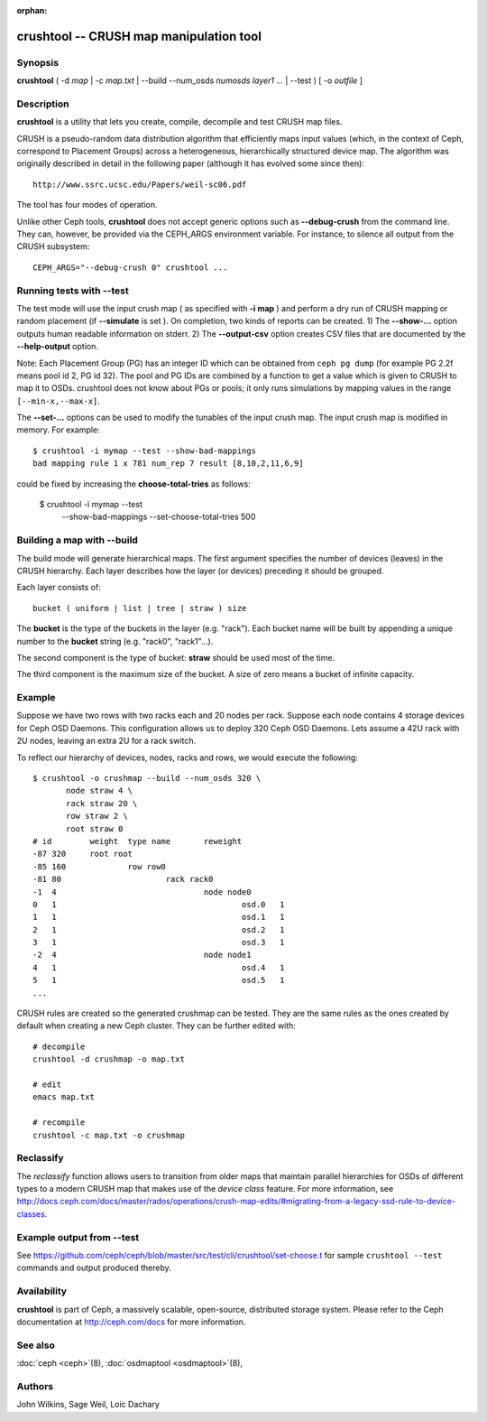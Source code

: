 :orphan:

==========================================
 crushtool -- CRUSH map manipulation tool
==========================================

.. program:: crushtool

Synopsis
========

| **crushtool** ( -d *map* | -c *map.txt* | --build --num_osds *numosds*
  *layer1* *...* | --test ) [ -o *outfile* ]


Description
===========

**crushtool** is a utility that lets you create, compile, decompile
and test CRUSH map files.

CRUSH is a pseudo-random data distribution algorithm that efficiently
maps input values (which, in the context of Ceph, correspond to Placement
Groups) across a heterogeneous, hierarchically structured device map.
The algorithm was originally described in detail in the following paper
(although it has evolved some since then)::

   http://www.ssrc.ucsc.edu/Papers/weil-sc06.pdf

The tool has four modes of operation.

.. option:: --compile|-c map.txt

   will compile a plaintext map.txt into a binary map file.

.. option:: --decompile|-d map

   will take the compiled map and decompile it into a plaintext source
   file, suitable for editing.

.. option:: --build --num_osds {num-osds} layer1 ...

   will create map with the given layer structure. See below for a
   detailed explanation.

.. option:: --test

   will perform a dry run of a CRUSH mapping for a range of input
   values ``[--min-x,--max-x]`` (default ``[0,1023]``) which can be
   thought of as simulated Placement Groups. See below for a more
   detailed explanation.

Unlike other Ceph tools, **crushtool** does not accept generic options
such as **--debug-crush** from the command line. They can, however, be
provided via the CEPH_ARGS environment variable. For instance, to
silence all output from the CRUSH subsystem::

    CEPH_ARGS="--debug-crush 0" crushtool ...


Running tests with --test
=========================

The test mode will use the input crush map ( as specified with **-i
map** ) and perform a dry run of CRUSH mapping or random placement
(if **--simulate** is set ). On completion, two kinds of reports can be
created. 
1) The **--show-...** option outputs human readable information
on stderr. 
2) The **--output-csv** option creates CSV files that are
documented by the **--help-output** option.

Note: Each Placement Group (PG) has an integer ID which can be obtained
from ``ceph pg dump`` (for example PG 2.2f means pool id 2, PG id 32).
The pool and PG IDs are combined by a function to get a value which is
given to CRUSH to map it to OSDs. crushtool does not know about PGs or
pools; it only runs simulations by mapping values in the range
``[--min-x,--max-x]``.


.. option:: --show-statistics

   Displays a summary of the distribution. For instance::

       rule 1 (metadata) num_rep 5 result size == 5:	1024/1024

   shows that rule **1** which is named **metadata** successfully
   mapped **1024** values to **result size == 5** devices when trying
   to map them to **num_rep 5** replicas. When it fails to provide the
   required mapping, presumably because the number of **tries** must
   be increased, a breakdown of the failures is displayed. For instance::

       rule 1 (metadata) num_rep 10 result size == 8:	4/1024
       rule 1 (metadata) num_rep 10 result size == 9:	93/1024
       rule 1 (metadata) num_rep 10 result size == 10:	927/1024

   shows that although **num_rep 10** replicas were required, **4**
   out of **1024** values ( **4/1024** ) were mapped to **result size
   == 8** devices only.

.. option:: --show-mappings

   Displays the mapping of each value in the range ``[--min-x,--max-x]``.
   For instance::

       CRUSH rule 1 x 24 [11,6]

   shows that value **24** is mapped to devices **[11,6]** by rule
   **1**.

.. option:: --show-bad-mappings

   Displays which value failed to be mapped to the required number of
   devices. For instance::

     bad mapping rule 1 x 781 num_rep 7 result [8,10,2,11,6,9]

   shows that when rule **1** was required to map **7** devices, it
   could map only six : **[8,10,2,11,6,9]**.

.. option:: --show-utilization

   Displays the expected and actual utilisation for each device, for
   each number of replicas. For instance::

     device 0: stored : 951      expected : 853.333
     device 1: stored : 963      expected : 853.333
     ...

   shows that device **0** stored **951** values and was expected to store **853**.
   Implies **--show-statistics**.

.. option:: --show-utilization-all

   Displays the same as **--show-utilization** but does not suppress
   output when the weight of a device is zero.
   Implies **--show-statistics**.

.. option:: --show-choose-tries

   Displays how many attempts were needed to find a device mapping.
   For instance::

      0:     95224
      1:      3745
      2:      2225
      ..

   shows that **95224** mappings succeeded without retries, **3745**
   mappings succeeded with one attempts, etc. There are as many rows
   as the value of the **--set-choose-total-tries** option.

.. option:: --output-csv

   Creates CSV files (in the current directory) containing information
   documented by **--help-output**. The files are named after the rule
   used when collecting the statistics. For instance, if the rule
   : 'metadata' is used, the CSV files will be::

      metadata-absolute_weights.csv
      metadata-device_utilization.csv
      ...

   The first line of the file shortly explains the column layout. For
   instance::

      metadata-absolute_weights.csv
      Device ID, Absolute Weight
      0,1
      ...

.. option:: --output-name NAME

   Prepend **NAME** to the file names generated when **--output-csv**
   is specified. For instance **--output-name FOO** will create
   files::

      FOO-metadata-absolute_weights.csv
      FOO-metadata-device_utilization.csv
      ...

The **--set-...** options can be used to modify the tunables of the
input crush map. The input crush map is modified in
memory. For example::

      $ crushtool -i mymap --test --show-bad-mappings
      bad mapping rule 1 x 781 num_rep 7 result [8,10,2,11,6,9]

could be fixed by increasing the **choose-total-tries** as follows:

      $ crushtool -i mymap --test \
          --show-bad-mappings \
          --set-choose-total-tries 500

Building a map with --build
===========================

The build mode will generate hierarchical maps. The first argument
specifies the number of devices (leaves) in the CRUSH hierarchy. Each
layer describes how the layer (or devices) preceding it should be
grouped.

Each layer consists of::

       bucket ( uniform | list | tree | straw ) size

The **bucket** is the type of the buckets in the layer
(e.g. "rack"). Each bucket name will be built by appending a unique
number to the **bucket** string (e.g. "rack0", "rack1"...).

The second component is the type of bucket: **straw** should be used
most of the time.

The third component is the maximum size of the bucket. A size of zero
means a bucket of infinite capacity.


Example
=======

Suppose we have two rows with two racks each and 20 nodes per rack. Suppose
each node contains 4 storage devices for Ceph OSD Daemons. This configuration
allows us to deploy 320 Ceph OSD Daemons. Lets assume a 42U rack with 2U nodes,
leaving an extra 2U for a rack switch.

To reflect our hierarchy of devices, nodes, racks and rows, we would execute
the following::

    $ crushtool -o crushmap --build --num_osds 320 \
           node straw 4 \
           rack straw 20 \
           row straw 2 \
           root straw 0
    # id	weight	type name	reweight
    -87	320	root root
    -85	160		row row0
    -81	80			rack rack0
    -1	4				node node0
    0	1					osd.0	1
    1	1					osd.1	1
    2	1					osd.2	1
    3	1					osd.3	1
    -2	4				node node1
    4	1					osd.4	1
    5	1					osd.5	1
    ...

CRUSH rules are created so the generated crushmap can be
tested. They are the same rules as the ones created by default when
creating a new Ceph cluster. They can be further edited with::

       # decompile
       crushtool -d crushmap -o map.txt

       # edit
       emacs map.txt

       # recompile
       crushtool -c map.txt -o crushmap

Reclassify
==========

The *reclassify* function allows users to transition from older maps that
maintain parallel hierarchies for OSDs of different types to a modern CRUSH
map that makes use of the *device class* feature.  For more information,
see http://docs.ceph.com/docs/master/rados/operations/crush-map-edits/#migrating-from-a-legacy-ssd-rule-to-device-classes.

Example output from --test
==========================

See https://github.com/ceph/ceph/blob/master/src/test/cli/crushtool/set-choose.t
for sample ``crushtool --test`` commands and output produced thereby.

Availability
============

**crushtool** is part of Ceph, a massively scalable, open-source, distributed storage system. Please
refer to the Ceph documentation at http://ceph.com/docs for more
information.


See also
========

:doc:`ceph <ceph>`\(8),
:doc:`osdmaptool <osdmaptool>`\(8),

Authors
=======

John Wilkins, Sage Weil, Loic Dachary
